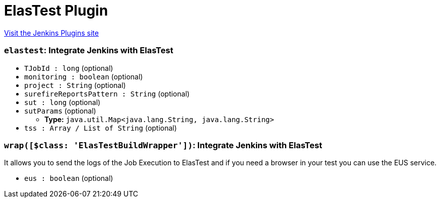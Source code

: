 = ElasTest Plugin
:page-layout: pipelinesteps

:notitle:
:description:
:author:
:email: jenkinsci-users@googlegroups.com
:sectanchors:
:toc: left
:compat-mode!:


++++
<a href="https://plugins.jenkins.io/elastest">Visit the Jenkins Plugins site</a>
++++


=== `elastest`: Integrate Jenkins with ElasTest
++++
<ul><li><code>TJobId : long</code> (optional)
</li>
<li><code>monitoring : boolean</code> (optional)
</li>
<li><code>project : String</code> (optional)
</li>
<li><code>surefireReportsPattern : String</code> (optional)
</li>
<li><code>sut : long</code> (optional)
</li>
<li><code>sutParams</code> (optional)
<ul><li><b>Type:</b> <code>java.util.Map&lt;java.lang.String, java.lang.String&gt;</code></li>
</ul></li>
<li><code>tss : Array / List of String</code> (optional)
<ul></ul></li>
</ul>


++++
=== `wrap([$class: 'ElasTestBuildWrapper'])`: Integrate Jenkins with ElasTest
++++
<div><div>
 <p>It allows you to send the logs of the Job Execution to ElasTest and if you need a browser in your test you can use the EUS service.</p>
</div></div>
<ul><li><code>eus : boolean</code> (optional)
</li>
</ul>


++++
